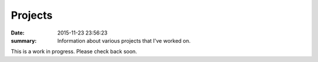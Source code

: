 Projects
========

:date: 2015-11-23 23:56:23
:summary: Information about various projects that I've worked on.

This is a work in progress.  Please check back soon.
